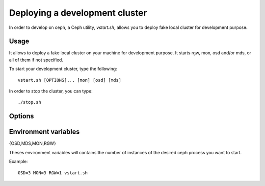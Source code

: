 =================================
 Deploying a development cluster
=================================

In order to develop on ceph, a Ceph utility,
*vstart.sh*, allows you to deploy fake local cluster for development purpose.

Usage
=====

It allows to deploy a fake local cluster on your machine for development purpose. It starts rgw, mon, osd and/or mds, or all of them if not specified.

To start your development cluster, type the following::

	vstart.sh [OPTIONS]... [mon] [osd] [mds]

In order to stop the cluster, you can type::

	./stop.sh

Options
=======

.. option:: -i ip_address

    Bind to the specified *ip_address* instead of guessing and resolve from hostname.

.. option:: -k

    Keep old configuration files instead of overwritting theses.

.. option:: -l, --localhost

    Use localhost instead of hostanme.

.. option:: -m ip[:port]

    Specifies monitor *ip* address and *port*.

.. option:: -n, --new

    Create a new cluster.

.. option:: -o config

    Add *config* to all sections in the ceph configuration.

.. option:: -r

    Start radosgw (ceph needs to be compiled with --radosgw), create an apache2 configuration file, and start apache2 with it (needs apache2 with mod_fastcgi) on port starting from 8000.

.. option:: --nodaemon

    Use ceph-run as wrapper for mon/osd/mds.

.. option:: --smallmds

    Configure mds with small limit cache size.

.. option:: -x

    Enable Cephx (on by default).

.. option:: -X

    Disable Cephx.

.. option:: -d, --debug

    Launch in debug mode

.. option:: --valgrind[_{osd,mds,mon}] 'valgrind_toolname [args...]'

    Launch the osd/mds/mon/all the ceph binaries using valgrind with the specified tool and arguments.

Environment variables
=====================

{OSD,MDS,MON,RGW}

Theses environment variables will contains the number of instances of the desired ceph process you want to start.

Example: ::

	OSD=3 MON=3 RGW=1 vstart.sh
